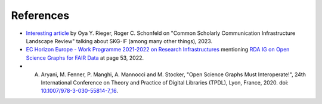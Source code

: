 References
##################


- `Interesting article <https://sr.ithaka.org/publications/common-scholarly-communication-infrastructure-landscape-review>`_ by Oya Y. Rieger, Roger C. Schonfeld on "Common Scholarly Communication Infrastructure Landscape Review" talking about SKG-IF (among many other things), 2023.
- `EC Horizon Europe - Work Programme 2021-2022 on Research Infrastructures <https://ec.europa.eu/info/funding-tenders/opportunities/docs/2021-2027/horizon/wp-call/2021-2022/wp-3-research-infrastructures_horizon-2021-2022_en.pdf>`_  mentioning `RDA IG on Open Science Graphs for FAIR Data <https://www.rd-alliance.org/groups/open-science-graphs-fair-data-ig>`_ at page 53, 2022.
- A. Aryani, M. Fenner, P. Manghi, A. Mannocci and M. Stocker, "Open Science Graphs Must Interoperate!", 24th International Conference on Theory and Practice of Digital Libraries (TPDL), Lyon, France, 2020. doi: `10.1007/978-3-030-55814-7_16 <https://link.springer.com/chapter/10.1007/978-3-030-55814-7_16>`_.
